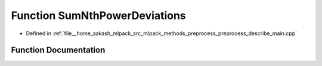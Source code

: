 .. _exhale_function_preprocess__describe__main_8cpp_1af2d5b3270c92d9e75e7e51750cfde019:

Function SumNthPowerDeviations
==============================

- Defined in :ref:`file__home_aakash_mlpack_src_mlpack_methods_preprocess_preprocess_describe_main.cpp`


Function Documentation
----------------------


.. doxygenfunction:: SumNthPowerDeviations(const arma::rowvec&, const double&, size_t)
